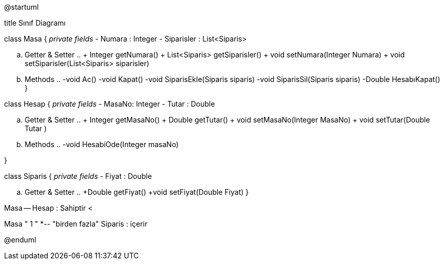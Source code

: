 @startuml

title Sınıf Diagramı

class Masa {
  __ private fields __
  - Numara : Integer
  - Siparisler : List<Siparis>  
  
  .. Getter & Setter ..
    + Integer getNumara()
    + List<Siparis>   getSiparisler()
    + void  setNumara(Integer Numara)
    + void  setSiparisler(List<Siparis> siparisler)
    
  .. Methods ..
  -void Ac()
  -void Kapat()
  -void SiparisEkle(Siparis siparis)
  -void SiparisSil(Siparis siparis)
  -Double HesabıKapat()
}

class Hesap {
    __ private fields __
    - MasaNo: Integer
    - Tutar : Double
  
  .. Getter & Setter ..
    + Integer getMasaNo()
    + Double getTutar()
    + void setMasaNo(Integer MasaNo)
    + void setTutar(Double Tutar )
    
  .. Methods ..
    -void HesabiOde(Integer masaNo)

}

class Siparis {
   __ private fields __
   - Fiyat : Double
 
  .. Getter & Setter ..
    +Double getFiyat()
    +void setFiyat(Double Fiyat)
}

Masa -- Hesap : Sahiptir <

Masa " 1 " *-- "birden fazla" Siparis : içerir


@enduml
